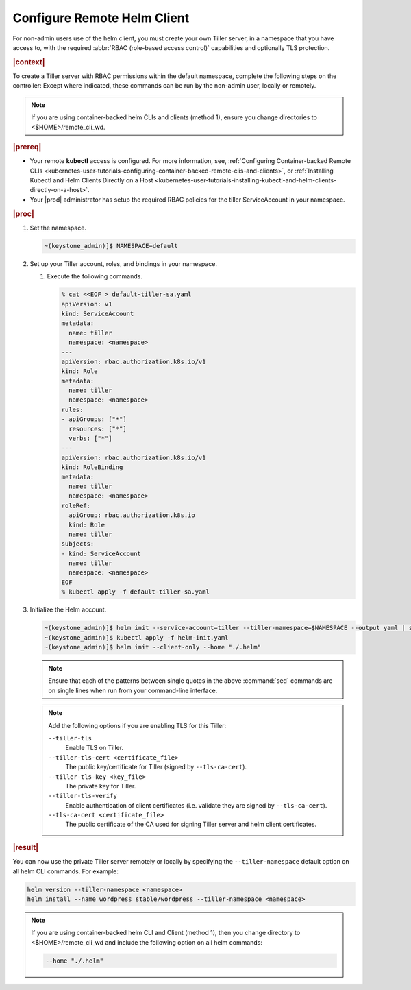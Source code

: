 
.. ifk1581957631610
.. _configuring-remote-helm-client:

============================
Configure Remote Helm Client
============================

For non-admin users use of the helm client, you must create your own Tiller
server, in a namespace that you have access to, with the required :abbr:`RBAC
(role-based access control)` capabilities and optionally TLS protection.

.. rubric:: |context|

To create a Tiller server with RBAC permissions within the default namespace,
complete the following steps on the controller: Except where indicated, these
commands can be run by the non-admin user, locally or remotely.

.. note::
    If you are using container-backed helm CLIs and clients (method 1),
    ensure you change directories to <$HOME>/remote_cli_wd.

.. rubric:: |prereq|

.. _configuring-remote-helm-client-ul-jhh-byv-nlb:

-   Your remote **kubectl** access is configured. For more information, see,
    :ref:`Configuring Container-backed Remote CLIs
    <kubernetes-user-tutorials-configuring-container-backed-remote-clis-and-clients>`,
    or :ref:`Installing Kubectl and Helm Clients Directly on a Host
    <kubernetes-user-tutorials-installing-kubectl-and-helm-clients-directly-on-a-host>`.

-   Your |prod| administrator has setup the required RBAC policies for the
    tiller ServiceAccount in your namespace.

.. rubric:: |proc|

.. _configuring-remote-helm-client-steps-isx-dsd-tkb:

#.  Set the namespace.

    .. code-block:: none

        ~(keystone_admin)]$ NAMESPACE=default

#.  Set up your Tiller account, roles, and bindings in your namespace.

    #.  Execute the following commands.

        .. code-block:: none

            % cat <<EOF > default-tiller-sa.yaml
            apiVersion: v1
            kind: ServiceAccount
            metadata:
              name: tiller
              namespace: <namespace>
            ---
            apiVersion: rbac.authorization.k8s.io/v1
            kind: Role
            metadata:
              name: tiller
              namespace: <namespace>
            rules:
            - apiGroups: ["*"]
              resources: ["*"]
              verbs: ["*"]
            ---
            apiVersion: rbac.authorization.k8s.io/v1
            kind: RoleBinding
            metadata:
              name: tiller
              namespace: <namespace>
            roleRef:
              apiGroup: rbac.authorization.k8s.io
              kind: Role
              name: tiller
            subjects:
            - kind: ServiceAccount
              name: tiller
              namespace: <namespace>
            EOF
            % kubectl apply -f default-tiller-sa.yaml

#.  Initialize the Helm account.

    .. code-block:: none

        ~(keystone_admin)]$ helm init --service-account=tiller --tiller-namespace=$NAMESPACE --output yaml | sed 's@apiVersion: extensions/v1beta1@apiVersion: apps/v1@' | sed 's@ replicas: 1@ replicas: 1\n \ selector: {"matchLabels": {"app": "helm", "name": "tiller"}}@' > helm-init.yaml
        ~(keystone_admin)]$ kubectl apply -f helm-init.yaml
        ~(keystone_admin)]$ helm init --client-only --home "./.helm"

    .. note::
        Ensure that each of the patterns between single quotes in the above
        :command:`sed` commands are on single lines when run from your
        command-line interface.

    .. note::
        Add the following options if you are enabling TLS for this Tiller:

        ``--tiller-tls``
            Enable TLS on Tiller.

        ``--tiller-tls-cert <certificate_file>``
            The public key/certificate for Tiller (signed by
            ``--tls-ca-cert``).

        ``--tiller-tls-key <key_file>``
            The private key for Tiller.

        ``--tiller-tls-verify``
            Enable authentication of client certificates (i.e. validate they
            are signed by ``--tls-ca-cert``).

        ``--tls-ca-cert <certificate_file>``
            The public certificate of the CA used for signing Tiller server and
            helm client certificates.

.. rubric:: |result|

You can now use the private Tiller server remotely or locally by specifying the
``--tiller-namespace`` default option on all helm CLI commands. For example:

.. code-block:: none

    helm version --tiller-namespace <namespace>
    helm install --name wordpress stable/wordpress --tiller-namespace <namespace>

.. note::
    If you are using container-backed helm CLI and Client (method 1), then
    you change directory to <$HOME>/remote_cli_wd and include the following option
    on all helm commands:

    .. code-block:: none

        --home "./.helm"

.. seealso::
    :ref:`Configuring Container-backed Remote CLIs
    <kubernetes-user-tutorials-configuring-container-backed-remote-clis-and-clients>`

    :ref:`Using Container-backed Remote CLIs
    <usertask-using-container-backed-remote-clis-and-clients>`

    :ref:`Installing Kubectl and Helm Clients Directly on a Host
    <kubernetes-user-tutorials-installing-kubectl-and-helm-clients-directly-on-a-host>`